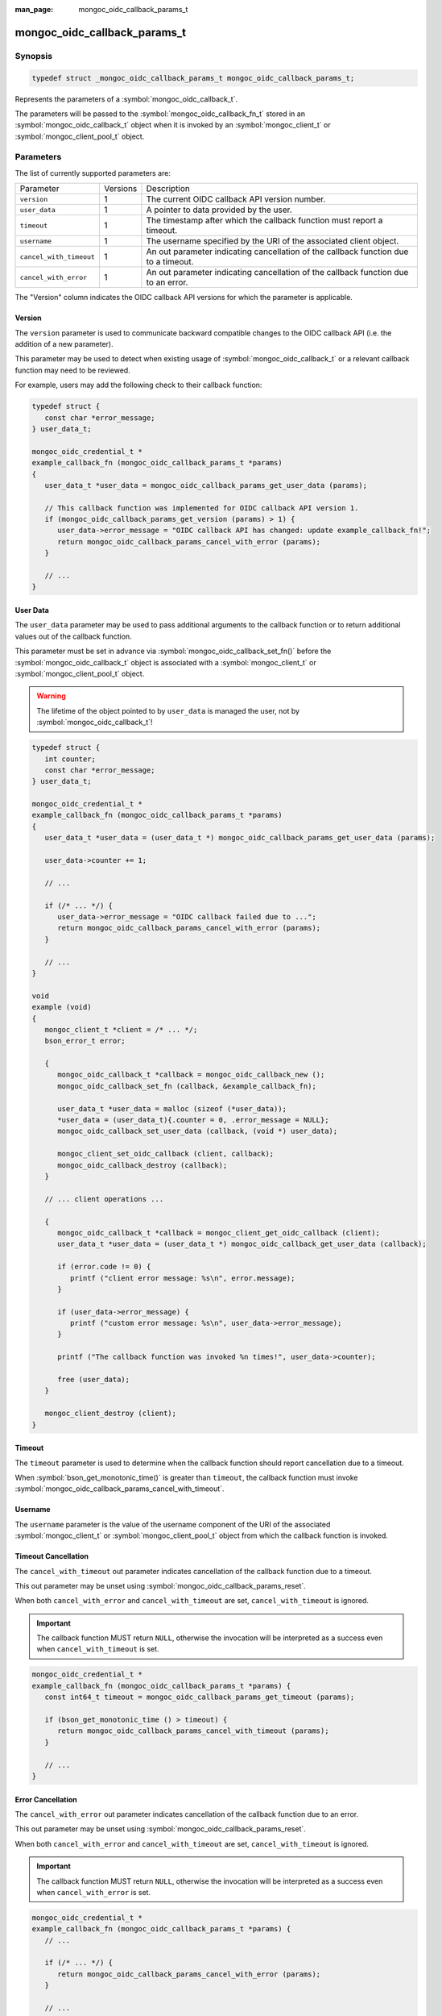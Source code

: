 :man_page: mongoc_oidc_callback_params_t

mongoc_oidc_callback_params_t
=============================

Synopsis
--------

.. code-block:: c

  typedef struct _mongoc_oidc_callback_params_t mongoc_oidc_callback_params_t;

Represents the parameters of a :symbol:`mongoc_oidc_callback_t`.

The parameters will be passed to the :symbol:`mongoc_oidc_callback_fn_t` stored in an :symbol:`mongoc_oidc_callback_t` object when it is invoked by an :symbol:`mongoc_client_t` or :symbol:`mongoc_client_pool_t` object.

Parameters
----------

The list of currently supported parameters are:

.. list-table::
    :widths: auto

    * - Parameter
      - Versions
      - Description
    * - ``version``
      - 1
      - The current OIDC callback API version number.
    * - ``user_data``
      - 1
      - A pointer to data provided by the user.
    * - ``timeout``
      - 1
      - The timestamp after which the callback function must report a timeout.
    * - ``username``
      - 1
      - The username specified by the URI of the associated client object.
    * - ``cancel_with_timeout``
      - 1
      - An out parameter indicating cancellation of the callback function due to a timeout.
    * - ``cancel_with_error``
      - 1
      - An out parameter indicating cancellation of the callback function due to an error.

The "Version" column indicates the OIDC callback API versions for which the parameter is applicable.

Version
```````

The ``version`` parameter is used to communicate backward compatible changes to the OIDC callback API (i.e. the addition of a new parameter).

This parameter may be used to detect when existing usage of :symbol:`mongoc_oidc_callback_t` or a relevant callback function may need to be reviewed.

For example, users may add the following check to their callback function:

.. code-block:: c

    typedef struct {
       const char *error_message;
    } user_data_t;

    mongoc_oidc_credential_t *
    example_callback_fn (mongoc_oidc_callback_params_t *params)
    {
       user_data_t *user_data = mongoc_oidc_callback_params_get_user_data (params);

       // This callback function was implemented for OIDC callback API version 1.
       if (mongoc_oidc_callback_params_get_version (params) > 1) {
          user_data->error_message = "OIDC callback API has changed: update example_callback_fn!";
          return mongoc_oidc_callback_params_cancel_with_error (params);
       }

       // ...
    }

User Data
`````````

The ``user_data`` parameter may be used to pass additional arguments to the callback function or to return additional values out of the callback function.

This parameter must be set in advance via :symbol:`mongoc_oidc_callback_set_fn()` before the :symbol:`mongoc_oidc_callback_t` object is associated with a :symbol:`mongoc_client_t` or :symbol:`mongoc_client_pool_t` object.

.. warning::

    The lifetime of the object pointed to by ``user_data`` is managed the user, not by :symbol:`mongoc_oidc_callback_t`!

.. code-block:: c

    typedef struct {
       int counter;
       const char *error_message;
    } user_data_t;

    mongoc_oidc_credential_t *
    example_callback_fn (mongoc_oidc_callback_params_t *params)
    {
       user_data_t *user_data = (user_data_t *) mongoc_oidc_callback_params_get_user_data (params);

       user_data->counter += 1;

       // ...

       if (/* ... */) {
          user_data->error_message = "OIDC callback failed due to ...";
          return mongoc_oidc_callback_params_cancel_with_error (params);
       }

       // ...
    }

    void
    example (void)
    {
       mongoc_client_t *client = /* ... */;
       bson_error_t error;

       {
          mongoc_oidc_callback_t *callback = mongoc_oidc_callback_new ();
          mongoc_oidc_callback_set_fn (callback, &example_callback_fn);

          user_data_t *user_data = malloc (sizeof (*user_data));
          *user_data = (user_data_t){.counter = 0, .error_message = NULL};
          mongoc_oidc_callback_set_user_data (callback, (void *) user_data);

          mongoc_client_set_oidc_callback (client, callback);
          mongoc_oidc_callback_destroy (callback);
       }

       // ... client operations ...

       {
          mongoc_oidc_callback_t *callback = mongoc_client_get_oidc_callback (client);
          user_data_t *user_data = (user_data_t *) mongoc_oidc_callback_get_user_data (callback);

          if (error.code != 0) {
             printf ("client error message: %s\n", error.message);
          }

          if (user_data->error_message) {
             printf ("custom error message: %s\n", user_data->error_message);
          }

          printf ("The callback function was invoked %n times!", user_data->counter);

          free (user_data);
       }

       mongoc_client_destroy (client);
    }

Timeout
```````

The ``timeout`` parameter is used to determine when the callback function should report cancellation due to a timeout.

When :symbol:`bson_get_monotonic_time()` is greater than ``timeout``, the callback function must invoke :symbol:`mongoc_oidc_callback_params_cancel_with_timeout`.

Username
````````

The ``username`` parameter is the value of the username component of the URI of the associated :symbol:`mongoc_client_t` or :symbol:`mongoc_client_pool_t` object from which the callback function is invoked.

Timeout Cancellation
````````````````````

The ``cancel_with_timeout`` out parameter indicates cancellation of the callback function due to a timeout.

This out parameter may be unset using :symbol:`mongoc_oidc_callback_params_reset`.

When both ``cancel_with_error`` and ``cancel_with_timeout`` are set, ``cancel_with_timeout`` is ignored.

.. important::

    The callback function MUST return ``NULL``, otherwise the invocation will be interpreted as a success even when ``cancel_with_timeout`` is set.

.. code-block:: c

    mongoc_oidc_credential_t *
    example_callback_fn (mongoc_oidc_callback_params_t *params) {
       const int64_t timeout = mongoc_oidc_callback_params_get_timeout (params);

       if (bson_get_monotonic_time () > timeout) {
          return mongoc_oidc_callback_params_cancel_with_timeout (params);
       }

       // ...
    }

Error Cancellation
``````````````````

The ``cancel_with_error`` out parameter indicates cancellation of the callback function due to an error.

This out parameter may be unset using :symbol:`mongoc_oidc_callback_params_reset`.

When both ``cancel_with_error`` and ``cancel_with_timeout`` are set, ``cancel_with_timeout`` is ignored.

.. important::

    The callback function MUST return ``NULL``, otherwise the invocation will be interpreted as a success even when ``cancel_with_error`` is set.

.. code-block:: c

    mongoc_oidc_credential_t *
    example_callback_fn (mongoc_oidc_callback_params_t *params) {
       // ...

       if (/* ... */) {
          return mongoc_oidc_callback_params_cancel_with_error (params);
       }

       // ...
    }

.. seealso::

  - :symbol:`mongoc_oidc_callback_t`
  - :symbol:`mongoc_oidc_callback_fn_t`
  - :symbol:`mongoc_oidc_callback_params_get_version()`
  - :symbol:`mongoc_oidc_callback_params_get_user_data()`
  - :symbol:`mongoc_oidc_callback_params_get_timeout()`
  - :symbol:`mongoc_oidc_callback_params_get_username()`
  - :symbol:`mongoc_oidc_callback_params_cancel_with_timeout()`
  - :symbol:`mongoc_oidc_callback_params_cancel_with_error()`
  - :symbol:`mongoc_oidc_callback_params_reset()`
